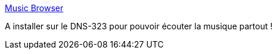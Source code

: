 :jbake-type: post
:jbake-status: published
:jbake-title: Music Browser
:jbake-tags: @toinstall,dns-323,freeware,mp3,streaming,software,php,_mois_sept.,_année_2012
:jbake-date: 2012-09-11
:jbake-depth: ../
:jbake-uri: shaarli/1347366183000.adoc
:jbake-source: https://nicolas-delsaux.hd.free.fr/Shaarli?searchterm=http%3A%2F%2Fmusicbrowser.sourceforge.net%2F&searchtags=%40toinstall+dns-323+freeware+mp3+streaming+software+php+_mois_sept.+_ann%C3%A9e_2012
:jbake-style: shaarli

http://musicbrowser.sourceforge.net/[Music Browser]

A installer sur le DNS-323 pour pouvoir écouter la musique partout !
